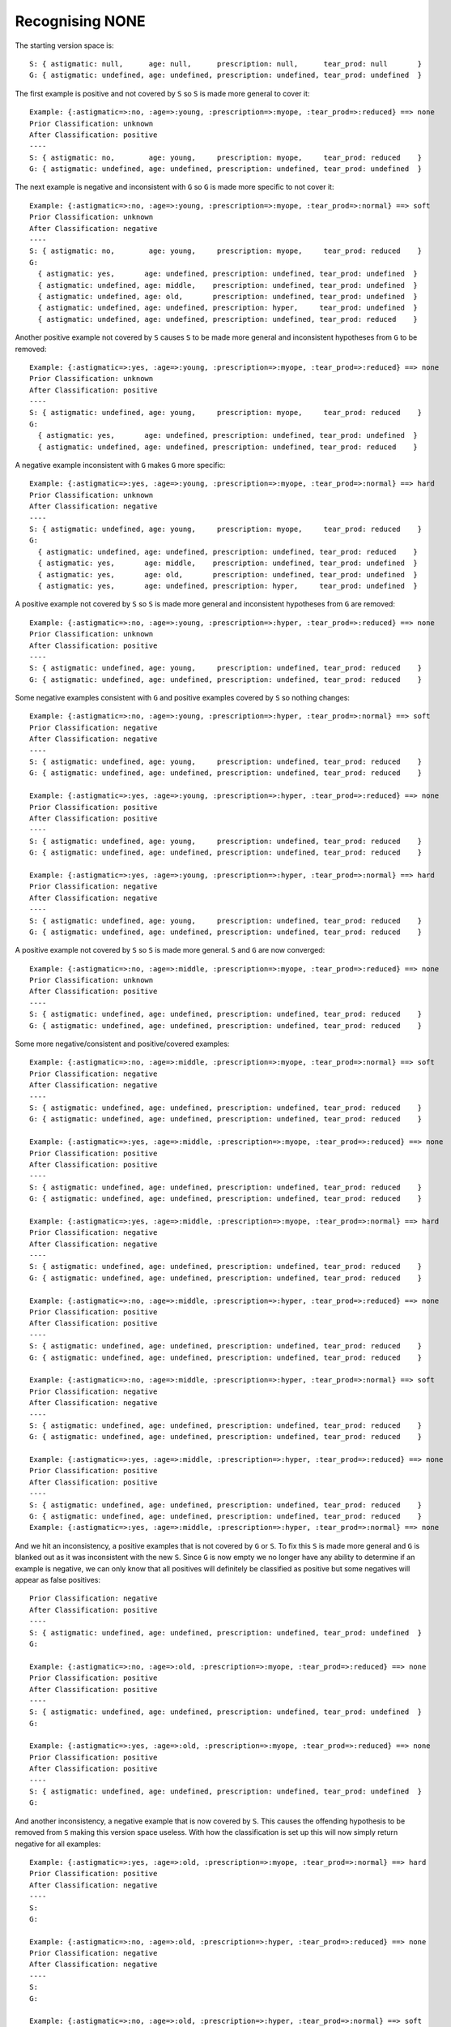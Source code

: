 Recognising NONE
----------------

The starting version space is::

    S: { astigmatic: null,      age: null,      prescription: null,      tear_prod: null       }
    G: { astigmatic: undefined, age: undefined, prescription: undefined, tear_prod: undefined  }

The first example is positive and not covered by ``S`` so ``S`` is made more general
to cover it::
    
    Example: {:astigmatic=>:no, :age=>:young, :prescription=>:myope, :tear_prod=>:reduced} ==> none
    Prior Classification: unknown
    After Classification: positive
    ----
    S: { astigmatic: no,        age: young,     prescription: myope,     tear_prod: reduced    }
    G: { astigmatic: undefined, age: undefined, prescription: undefined, tear_prod: undefined  }

The next example is negative and inconsistent with ``G`` so ``G`` is made more
specific to not cover it::

    Example: {:astigmatic=>:no, :age=>:young, :prescription=>:myope, :tear_prod=>:normal} ==> soft
    Prior Classification: unknown
    After Classification: negative
    ----
    S: { astigmatic: no,        age: young,     prescription: myope,     tear_prod: reduced    }
    G:
      { astigmatic: yes,       age: undefined, prescription: undefined, tear_prod: undefined  }
      { astigmatic: undefined, age: middle,    prescription: undefined, tear_prod: undefined  }
      { astigmatic: undefined, age: old,       prescription: undefined, tear_prod: undefined  }
      { astigmatic: undefined, age: undefined, prescription: hyper,     tear_prod: undefined  }
      { astigmatic: undefined, age: undefined, prescription: undefined, tear_prod: reduced    }

Another positive example not covered by ``S`` causes ``S`` to be made more
general and inconsistent hypotheses from ``G`` to be removed::

    Example: {:astigmatic=>:yes, :age=>:young, :prescription=>:myope, :tear_prod=>:reduced} ==> none
    Prior Classification: unknown
    After Classification: positive
    ----
    S: { astigmatic: undefined, age: young,     prescription: myope,     tear_prod: reduced    }
    G:
      { astigmatic: yes,       age: undefined, prescription: undefined, tear_prod: undefined  }
      { astigmatic: undefined, age: undefined, prescription: undefined, tear_prod: reduced    }

A negative example inconsistent with ``G`` makes ``G`` more specific::

    Example: {:astigmatic=>:yes, :age=>:young, :prescription=>:myope, :tear_prod=>:normal} ==> hard
    Prior Classification: unknown
    After Classification: negative
    ----
    S: { astigmatic: undefined, age: young,     prescription: myope,     tear_prod: reduced    }
    G:
      { astigmatic: undefined, age: undefined, prescription: undefined, tear_prod: reduced    }
      { astigmatic: yes,       age: middle,    prescription: undefined, tear_prod: undefined  }
      { astigmatic: yes,       age: old,       prescription: undefined, tear_prod: undefined  }
      { astigmatic: yes,       age: undefined, prescription: hyper,     tear_prod: undefined  }

A positive example not covered by ``S`` so ``S`` is made more general and
inconsistent hypotheses from ``G`` are removed::

    Example: {:astigmatic=>:no, :age=>:young, :prescription=>:hyper, :tear_prod=>:reduced} ==> none
    Prior Classification: unknown
    After Classification: positive
    ----
    S: { astigmatic: undefined, age: young,     prescription: undefined, tear_prod: reduced    }
    G: { astigmatic: undefined, age: undefined, prescription: undefined, tear_prod: reduced    }

Some negative examples consistent with ``G`` and positive examples covered by ``S``
so nothing changes::

    Example: {:astigmatic=>:no, :age=>:young, :prescription=>:hyper, :tear_prod=>:normal} ==> soft
    Prior Classification: negative
    After Classification: negative
    ----
    S: { astigmatic: undefined, age: young,     prescription: undefined, tear_prod: reduced    }
    G: { astigmatic: undefined, age: undefined, prescription: undefined, tear_prod: reduced    }

    Example: {:astigmatic=>:yes, :age=>:young, :prescription=>:hyper, :tear_prod=>:reduced} ==> none
    Prior Classification: positive
    After Classification: positive
    ----
    S: { astigmatic: undefined, age: young,     prescription: undefined, tear_prod: reduced    }
    G: { astigmatic: undefined, age: undefined, prescription: undefined, tear_prod: reduced    }

    Example: {:astigmatic=>:yes, :age=>:young, :prescription=>:hyper, :tear_prod=>:normal} ==> hard
    Prior Classification: negative
    After Classification: negative
    ----
    S: { astigmatic: undefined, age: young,     prescription: undefined, tear_prod: reduced    }
    G: { astigmatic: undefined, age: undefined, prescription: undefined, tear_prod: reduced    }

A positive example not covered by ``S`` so ``S`` is made more general.  ``S`` and ``G``
are now converged::

    Example: {:astigmatic=>:no, :age=>:middle, :prescription=>:myope, :tear_prod=>:reduced} ==> none
    Prior Classification: unknown
    After Classification: positive
    ----
    S: { astigmatic: undefined, age: undefined, prescription: undefined, tear_prod: reduced    }
    G: { astigmatic: undefined, age: undefined, prescription: undefined, tear_prod: reduced    }

Some more negative/consistent and positive/covered examples::

    Example: {:astigmatic=>:no, :age=>:middle, :prescription=>:myope, :tear_prod=>:normal} ==> soft
    Prior Classification: negative
    After Classification: negative
    ----
    S: { astigmatic: undefined, age: undefined, prescription: undefined, tear_prod: reduced    }
    G: { astigmatic: undefined, age: undefined, prescription: undefined, tear_prod: reduced    }

    Example: {:astigmatic=>:yes, :age=>:middle, :prescription=>:myope, :tear_prod=>:reduced} ==> none
    Prior Classification: positive
    After Classification: positive
    ----
    S: { astigmatic: undefined, age: undefined, prescription: undefined, tear_prod: reduced    }
    G: { astigmatic: undefined, age: undefined, prescription: undefined, tear_prod: reduced    }

    Example: {:astigmatic=>:yes, :age=>:middle, :prescription=>:myope, :tear_prod=>:normal} ==> hard
    Prior Classification: negative
    After Classification: negative
    ----
    S: { astigmatic: undefined, age: undefined, prescription: undefined, tear_prod: reduced    }
    G: { astigmatic: undefined, age: undefined, prescription: undefined, tear_prod: reduced    }

    Example: {:astigmatic=>:no, :age=>:middle, :prescription=>:hyper, :tear_prod=>:reduced} ==> none
    Prior Classification: positive
    After Classification: positive
    ----
    S: { astigmatic: undefined, age: undefined, prescription: undefined, tear_prod: reduced    }
    G: { astigmatic: undefined, age: undefined, prescription: undefined, tear_prod: reduced    }

    Example: {:astigmatic=>:no, :age=>:middle, :prescription=>:hyper, :tear_prod=>:normal} ==> soft
    Prior Classification: negative
    After Classification: negative
    ----
    S: { astigmatic: undefined, age: undefined, prescription: undefined, tear_prod: reduced    }
    G: { astigmatic: undefined, age: undefined, prescription: undefined, tear_prod: reduced    }

    Example: {:astigmatic=>:yes, :age=>:middle, :prescription=>:hyper, :tear_prod=>:reduced} ==> none
    Prior Classification: positive
    After Classification: positive
    ----
    S: { astigmatic: undefined, age: undefined, prescription: undefined, tear_prod: reduced    }
    G: { astigmatic: undefined, age: undefined, prescription: undefined, tear_prod: reduced    }
    Example: {:astigmatic=>:yes, :age=>:middle, :prescription=>:hyper, :tear_prod=>:normal} ==> none

And we hit an inconsistency, a positive examples that is not covered by ``G`` or
``S``.  To fix this ``S`` is made more general and ``G`` is blanked out as it was
inconsistent with the new ``S``.  Since ``G`` is now empty we no longer have any
ability to determine if an example is negative, we can only know that all
positives will definitely be classified as positive but some negatives will
appear as false positives::

    Prior Classification: negative
    After Classification: positive
    ----
    S: { astigmatic: undefined, age: undefined, prescription: undefined, tear_prod: undefined  }
    G:
    
    Example: {:astigmatic=>:no, :age=>:old, :prescription=>:myope, :tear_prod=>:reduced} ==> none
    Prior Classification: positive
    After Classification: positive
    ----
    S: { astigmatic: undefined, age: undefined, prescription: undefined, tear_prod: undefined  }
    G:
    
    Example: {:astigmatic=>:yes, :age=>:old, :prescription=>:myope, :tear_prod=>:reduced} ==> none
    Prior Classification: positive
    After Classification: positive
    ----
    S: { astigmatic: undefined, age: undefined, prescription: undefined, tear_prod: undefined  }
    G:

And another inconsistency, a negative example that is now covered by ``S``.  This
causes the offending hypothesis to be removed from ``S`` making this version space
useless.  With how the classification is set up this will now simply return
negative for all examples::

    Example: {:astigmatic=>:yes, :age=>:old, :prescription=>:myope, :tear_prod=>:normal} ==> hard
    Prior Classification: positive
    After Classification: negative
    ----
    S: 
    G:
    
    Example: {:astigmatic=>:no, :age=>:old, :prescription=>:hyper, :tear_prod=>:reduced} ==> none
    Prior Classification: negative
    After Classification: negative
    ----
    S: 
    G:
    
    Example: {:astigmatic=>:no, :age=>:old, :prescription=>:hyper, :tear_prod=>:normal} ==> soft
    Prior Classification: negative
    After Classification: negative
    ----
    S: 
    G:
    
    Example: {:astigmatic=>:yes, :age=>:old, :prescription=>:hyper, :tear_prod=>:reduced} ==> none
    Prior Classification: negative
    After Classification: negative
    ----
    S: 
    G:
    
    Example: {:astigmatic=>:yes, :age=>:old, :prescription=>:hyper, :tear_prod=>:normal} ==> none
    Prior Classification: negative
    After Classification: negative
    ----
    S: 
    G:
    
